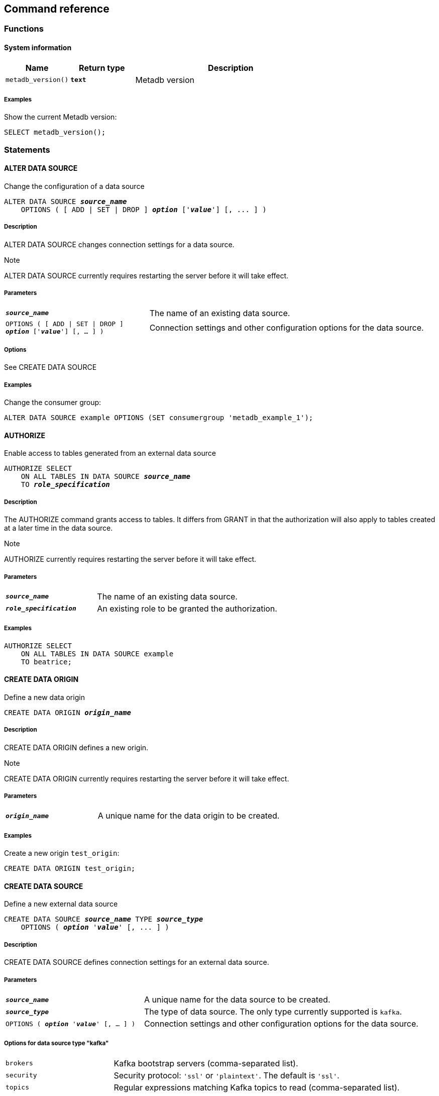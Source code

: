 == Command reference

=== Functions

==== System information

[%header,cols="1,1,3"]
|===
|Name
|Return type
|Description

|`metadb_version()`
|`*text*`
|Metadb version
|===

===== Examples

Show the current Metadb version:

----
SELECT metadb_version();
----

=== Statements

==== ALTER DATA SOURCE

Change the configuration of a data source

[source,subs="verbatim,quotes"]
----
ALTER DATA SOURCE `*_source_name_*`
    OPTIONS ( [ ADD | SET | DROP ] *_option_* ['*_value_*'] [, ... ] )
----

===== Description

ALTER DATA SOURCE changes connection settings for a data source.

.Note
****
[.text-center]
ALTER DATA SOURCE currently requires restarting the server before it
will take effect.
****

===== Parameters

[frame=none,grid=none,cols="1,2"]
|===
|`*_source_name_*`
|The name of an existing data source.

|`OPTIONS ( [ ADD \| SET \| DROP ] *_option_* ['*_value_*'] [, ... ] )`
|Connection settings and other configuration options for the data source.
|===

===== Options

See CREATE DATA SOURCE

===== Examples

Change the consumer group:

----
ALTER DATA SOURCE example OPTIONS (SET consumergroup 'metadb_example_1');
----

==== AUTHORIZE

Enable access to tables generated from an external data source

[source,subs="verbatim,quotes"]
----
AUTHORIZE SELECT
    ON ALL TABLES IN DATA SOURCE `*_source_name_*`
    TO `*_role_specification_*`
----

===== Description

The AUTHORIZE command grants access to tables.  It differs from GRANT
in that the authorization will also apply to tables created at a later
time in the data source.

.Note
****
[.text-center]
AUTHORIZE currently requires restarting the server before it will take
effect.
****

===== Parameters

[frame=none,grid=none,cols="1,2"]
|===
|`*_source_name_*`
|The name of an existing data source.

|`*_role_specification_*`
|An existing role to be granted the authorization.
|===

===== Examples

----
AUTHORIZE SELECT
    ON ALL TABLES IN DATA SOURCE example
    TO beatrice;
----

==== CREATE DATA ORIGIN

Define a new data origin

[source,subs="verbatim,quotes"]
----
CREATE DATA ORIGIN `*_origin_name_*`
----

===== Description

CREATE DATA ORIGIN defines a new origin.

.Note
****
[.text-center]
CREATE DATA ORIGIN currently requires restarting the server before it
will take effect.
****

===== Parameters

[frame=none,grid=none,cols="1,2"]
|===
|`*_origin_name_*`
|A unique name for the data origin to be created.
|===

===== Examples

Create a new origin `test_origin`:

----
CREATE DATA ORIGIN test_origin;
----


==== CREATE DATA SOURCE

Define a new external data source

[source,subs="verbatim,quotes"]
----
CREATE DATA SOURCE `*_source_name_*` TYPE *_source_type_*
    OPTIONS ( *_option_* '*_value_*' [, ... ] )
----

===== Description

CREATE DATA SOURCE defines connection settings for an external data source.

===== Parameters

[frame=none,grid=none,cols="1,2"]
|===
|`*_source_name_*`
|A unique name for the data source to be created.

|`*_source_type_*`
|The type of data source.  The only type currently supported is `kafka`.

|`OPTIONS ( *_option_* '*_value_*' [, ... ] )`
|Connection settings and other configuration options for the data source.
|===

===== Options for data source type "kafka"

[frame=none,grid=none,cols="1,3"]
|===
|`brokers`
|Kafka bootstrap servers (comma-separated list).

|`security`
|Security protocol: `'ssl'` or `'plaintext'`.  The default is `'ssl'`.

|`topics`
|Regular expressions matching Kafka topics to read (comma-separated list).

|`consumergroup`
|Kafka consumer group ID.

|`schemapassfilter`
|Regular expressions matching schema names to accept (comma-separated list).

|`schemastopfilter`
|Regular expressions matching schema names to ignore (comma-separated list), evaluated after `schemapassfilter`.

|`trimschemaprefix`
|Prefix to remove from schema names.

|`addschemaprefix`
|Prefix to add to schema names.

|`module`
|Name of pre-defined configuration.
|===

===== Examples

Create `example` as a `kafka` data source:

----
CREATE DATA SOURCE example TYPE kafka OPTIONS (
    brokers 'kafka:29092',
    topics '^metadb_example_1.*',
    consumergroup 'metadb_example_1_1',
    addschemaprefix 'example_'
);
----

==== CREATE USER

CREATE USER is mostly equivalent to the PostgreSQL CREATE USER
statement.  However it also creates a schema having the same name as
the user, if the schema does not exist, and grants the user privileges
on the schema.  The schema is intended as a workspace for the user.

==== DROP DATA SOURCE

Remove a data source configuration

[source,subs="verbatim,quotes"]
----
DROP DATA SOURCE `*_source_name_*`
----

===== Description

DROP DATA SOURCE removes a data source configuration.

===== Parameters

[frame=none,grid=none,cols="1,2"]
|===
|`*_source_name_*`
|The name of an existing data source.
|===

===== Examples

Drop a data source `example`:

----
DROP DATA SOURCE example;
----

==== LIST

Show the value of a system variable

[source,subs="verbatim,quotes"]
----
LIST `*_name_*`
----

===== Description

LIST shows the current setting of various system configurations and
other variables.

===== Parameters

[frame=none,grid=none,cols="1,3,8"]
|===
|`*_name_*`
|
|

|
|`authorizations`
|Authorized users.

|
|`data_origins`
|Configured data origins.

|
|`data_sources`
|Configured data sources.

|
|`status`
|Current status of system components.
|===

===== Examples

----
LIST status;
----
